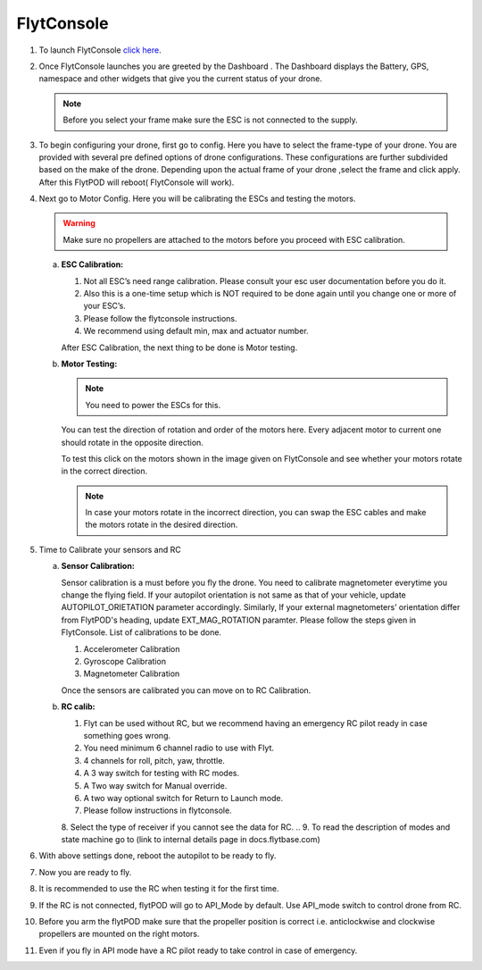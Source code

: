 



FlytConsole
===========



1. To launch FlytConsole `click here`_.  
2. Once FlytConsole launches you are greeted by the Dashboard . The Dashboard displays the  Battery, GPS, namespace and other widgets that give you the current status of your drone.

   .. note:: Before you select your frame make sure the ESC is not connected to the supply.
  

3. To begin configuring your drone, first go to config. Here you have to select the frame-type of your drone. You are provided with several pre defined options of drone configurations. These configurations are further subdivided based on the make of the drone. Depending upon the actual frame of your drone ,select the frame and click apply. After this FlytPOD will reboot( FlytConsole will work).

   

4. Next go to Motor Config. Here you will be calibrating the ESCs and testing the motors.

   .. warning:: Make sure no propellers are attached to the motors before you  proceed with ESC calibration.

   a) **ESC Calibration:**

      1. Not all ESC’s need range calibration. Please consult your esc user documentation before you do it.
      2. Also this is a one-time setup which is NOT required to be done again until you change one or more of your ESC’s.
      3. Please follow the flytconsole instructions.
      4. We recommend using default min, max and actuator number.

      After ESC Calibration, the next thing to be done is Motor testing.

      
   b) **Motor Testing:**
      
     

      .. note:: You need to power the ESCs for this.
      

      You can test the direction of rotation and order of the motors here.
      Every adjacent motor to current one should rotate in the opposite direction.

      To test this click on the motors shown in the image given on FlytConsole and see whether your motors rotate in the correct direction.

      .. note:: In case your motors rotate in the incorrect direction, you can swap the ESC cables and make the motors rotate in the desired direction.
      
5. Time to Calibrate your sensors and RC

   a) **Sensor Calibration:**
   
      Sensor calibration is a must before you fly the drone. You need to calibrate magnetometer everytime you change the flying field. If your autopilot orientation is not same as that of your vehicle, update AUTOPILOT_ORIETATION parameter accordingly. Similarly, If your external magnetometers’ orientation differ from FlytPOD's heading, update EXT_MAG_ROTATION paramter.
      Please follow the steps given in FlytConsole. List of calibrations to be done.

      1. Accelerometer Calibration
      2. Gyroscope Calibration
      3. Magnetometer Calibration
      
      Once the sensors are calibrated you can move on to RC Calibration.
      
   b) **RC calib:**

      1. Flyt can be used without RC, but we recommend having an emergency RC pilot ready in case something goes wrong.
      2. You need minimum 6 channel radio to use with Flyt.
      3. 4 channels for roll, pitch, yaw,  throttle.
      4. A 3 way switch for testing with RC modes.
      5. A Two way switch for Manual override.
      6. A two way optional switch for Return to Launch mode.
      7. Please follow instructions in flytconsole.
      8. Select the type of receiver if you cannot see the data for RC.
      .. 9. To read the description of modes and state machine go to (link to internal details page in docs.flytbase.com)	
		
6. With above settings done, reboot the autopilot to be ready to fly.
7. Now you are ready to fly.
8. It is recommended to use the RC when testing it for the first time.
9. If the RC is not connected, flytPOD will go to API_Mode by default. Use API_mode switch to control drone from RC.
10. Before you arm the flytPOD make sure that the propeller position is correct i.e. anticlockwise and clockwise propellers are mounted on the right motors.
11. Even if you  fly in API mode have a RC pilot ready to take control in case of emergency.

.. To know more about Using Flytconsole while flying your drone go to..(link) and learn how to get waypoints ,operate GCS ,Gain Tuning, 	 	Calibration and Parameter settings.






.. _click here: flytpod:9090/flytconsole
